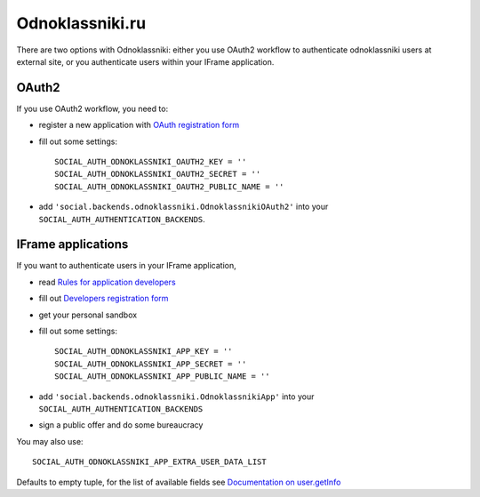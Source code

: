 Odnoklassniki.ru
================

There are two options with Odnoklassniki: either you use OAuth2 workflow to
authenticate odnoklassniki users at external site, or you authenticate users
within your IFrame application.

OAuth2
------

If you use OAuth2 workflow, you need to:

- register a new application with `OAuth registration form`_

- fill out some settings::

    SOCIAL_AUTH_ODNOKLASSNIKI_OAUTH2_KEY = ''
    SOCIAL_AUTH_ODNOKLASSNIKI_OAUTH2_SECRET = ''
    SOCIAL_AUTH_ODNOKLASSNIKI_OAUTH2_PUBLIC_NAME = ''

- add ``'social.backends.odnoklassniki.OdnoklassnikiOAuth2'`` into your
  ``SOCIAL_AUTH_AUTHENTICATION_BACKENDS``.


IFrame applications
-------------------

If you want to authenticate users in your IFrame application,

- read `Rules for application developers`_

- fill out `Developers registration form`_

- get your personal sandbox

- fill out some settings::

    SOCIAL_AUTH_ODNOKLASSNIKI_APP_KEY = ''
    SOCIAL_AUTH_ODNOKLASSNIKI_APP_SECRET = ''
    SOCIAL_AUTH_ODNOKLASSNIKI_APP_PUBLIC_NAME = ''

- add ``'social.backends.odnoklassniki.OdnoklassnikiApp'`` into your
  ``SOCIAL_AUTH_AUTHENTICATION_BACKENDS``

- sign a public offer and do some bureaucracy

You may also use::

    SOCIAL_AUTH_ODNOKLASSNIKI_APP_EXTRA_USER_DATA_LIST

Defaults to empty tuple, for the list of available fields see `Documentation on user.getInfo`_

.. _OAuth registration form: http://dev.odnoklassniki.ru/wiki/pages/viewpage.action?pageId=13992188
.. _Rules for application developers: http://dev.odnoklassniki.ru/wiki/display/ok/Odnoklassniki.ru+Third+Party+Platform
.. _Developers registration form: http://dev.odnoklassniki.ru/wiki/pages/viewpage.action?pageId=5668937
.. _Documentation on user.getInfo: http://dev.odnoklassniki.ru/wiki/display/ok/REST+API+-+users.getInfo
